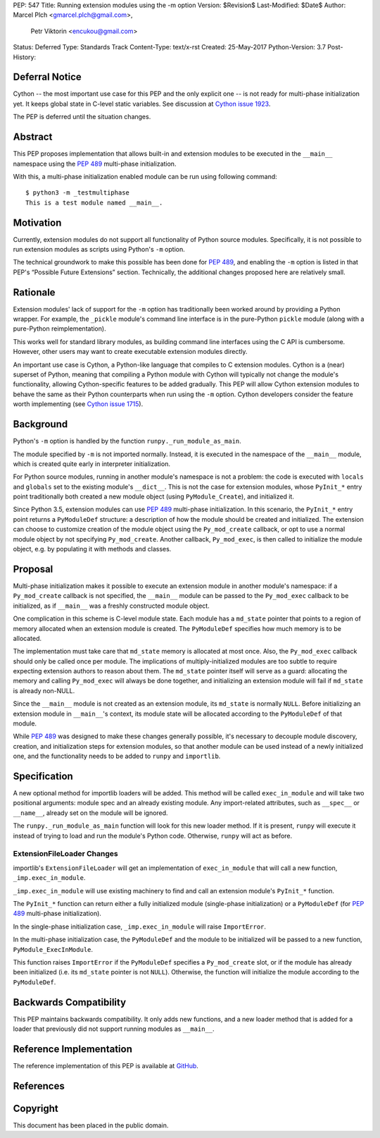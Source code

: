 PEP: 547
Title: Running extension modules using the -m option
Version: $Revision$
Last-Modified: $Date$
Author: Marcel Plch <gmarcel.plch@gmail.com>,
        Petr Viktorin <encukou@gmail.com>
Status: Deferred
Type: Standards Track
Content-Type: text/x-rst
Created: 25-May-2017
Python-Version: 3.7
Post-History:


Deferral Notice
===============

Cython -- the most important use case for this PEP and the only explicit
one -- is not ready for multi-phase initialization yet.
It keeps global state in C-level static variables.
See discussion at `Cython issue 1923`_.

The PEP is deferred until the situation changes.


Abstract
========

This PEP proposes implementation that allows built-in and extension
modules to be executed in the ``__main__`` namespace using
the :pep:`489` multi-phase initialization.

With this, a multi-phase initialization enabled module can be run
using following command::

    $ python3 -m _testmultiphase
    This is a test module named __main__.


Motivation
==========

Currently, extension modules do not support all functionality of
Python source modules.
Specifically, it is not possible to run extension modules as scripts using
Python's ``-m`` option.

The technical groundwork to make this possible has been done for :pep:`489`,
and enabling the ``-m`` option is listed in that PEP's
“Possible Future Extensions” section.
Technically, the additional changes proposed here are relatively small.


Rationale
=========

Extension modules' lack of support for the ``-m`` option has traditionally
been worked around by providing a Python wrapper.
For example, the ``_pickle`` module's command line interface is in the
pure-Python ``pickle`` module (along with a pure-Python reimplementation).

This works well for standard library modules, as building command line
interfaces using the C API is cumbersome.
However, other users may want to create executable extension modules directly.

An important use case is Cython, a Python-like language that compiles to
C extension modules.
Cython is a (near) superset of Python, meaning that compiling a Python module
with Cython will typically not change the module's functionality, allowing
Cython-specific features to be added gradually.
This PEP will allow Cython extension modules to behave the same as their Python
counterparts when run using the ``-m`` option.
Cython developers consider the feature worth implementing (see
`Cython issue 1715`_).


Background
==========

Python's ``-m`` option is handled by the function
``runpy._run_module_as_main``.

The module specified by ``-m`` is not imported normally.
Instead, it is executed in the namespace of the ``__main__`` module,
which is created quite early in interpreter initialization.

For Python source modules, running in another module's namespace is not
a problem: the code is executed with ``locals`` and ``globals`` set to the
existing module's ``__dict__``.
This is not the case for extension modules, whose ``PyInit_*`` entry point
traditionally both created a new module object (using ``PyModule_Create``),
and initialized it.

Since Python 3.5, extension modules can use :pep:`489` multi-phase initialization.
In this scenario, the ``PyInit_*`` entry point returns a ``PyModuleDef``
structure: a description of how the module should be created and initialized.
The extension can choose to customize creation of the module object using
the ``Py_mod_create`` callback, or opt to use a normal module object by not
specifying ``Py_mod_create``.
Another callback, ``Py_mod_exec``, is then called to initialize the module
object, e.g. by populating it with methods and classes.


Proposal
========

Multi-phase initialization makes it possible to execute an extension module in
another module's namespace: if a ``Py_mod_create`` callback is not specified,
the ``__main__`` module can be passed to the ``Py_mod_exec`` callback to be
initialized, as if ``__main__`` was a freshly constructed module object.

One complication in this scheme is C-level module state.
Each module has a ``md_state`` pointer that points to a region of memory
allocated when an extension module is created.
The ``PyModuleDef`` specifies how much memory is to be allocated.

The implementation must take care that ``md_state`` memory is allocated at most
once.
Also, the ``Py_mod_exec`` callback should only be called once per module.
The implications of multiply-initialized modules are too subtle to require
expecting extension authors to reason about them.
The ``md_state`` pointer itself will serve as a guard: allocating the memory
and calling ``Py_mod_exec`` will always be done together, and initializing an
extension module will fail if ``md_state`` is already non-NULL.

Since the ``__main__`` module is not created as an extension module,
its ``md_state`` is normally ``NULL``.
Before initializing an extension module in ``__main__``'s context, its module
state will be allocated according to the ``PyModuleDef`` of that module.

While :pep:`489` was designed to make these changes generally possible,
it's necessary to decouple module discovery, creation, and initialization
steps for extension modules, so that another module can be used instead of
a newly initialized one, and the functionality needs to be added to
``runpy`` and ``importlib``.


Specification
=============

A new optional method for importlib loaders will be added.
This method will be called ``exec_in_module`` and will take two
positional arguments: module spec and an already existing module.
Any import-related attributes, such as ``__spec__`` or ``__name__``,
already set on the module will be ignored.

The ``runpy._run_module_as_main`` function will look for this new
loader method.
If it is present, ``runpy`` will execute it instead of trying to load and
run the module's Python code.
Otherwise, ``runpy`` will act as before.


ExtensionFileLoader Changes
---------------------------

importlib's ``ExtensionFileLoader`` will get an implementation of
``exec_in_module`` that will call a new function, ``_imp.exec_in_module``.

``_imp.exec_in_module`` will use existing machinery to find and call an
extension module's ``PyInit_*`` function.

The ``PyInit_*`` function can return either a fully initialized module
(single-phase initialization) or a ``PyModuleDef`` (for :pep:`489` multi-phase
initialization).

In the single-phase initialization case, ``_imp.exec_in_module`` will raise
``ImportError``.

In the multi-phase initialization case, the ``PyModuleDef`` and the module to
be initialized will be passed to a new function, ``PyModule_ExecInModule``.

This function raises ``ImportError`` if the ``PyModuleDef`` specifies
a ``Py_mod_create`` slot, or if the module has already been initialized
(i.e. its ``md_state`` pointer is not ``NULL``).
Otherwise, the function will initialize the module according to the
``PyModuleDef``.


Backwards Compatibility
=======================

This PEP maintains backwards compatibility.
It only adds new functions, and a new loader method that is added for
a loader that previously did not support running modules as ``__main__``.


Reference Implementation
========================

The reference implementation of this PEP is available at GitHub_.


References
==========

.. _GitHub: https://github.com/python/cpython/pull/1761
.. _Cython issue 1715: https://github.com/cython/cython/issues/1715
.. _Cython issue 1923: https://github.com/cython/cython/pull/1923


Copyright
=========

This document has been placed in the public domain.



..
   Local Variables:
   mode: indented-text
   indent-tabs-mode: nil
   sentence-end-double-space: t
   fill-column: 70
   coding: utf-8
   End:
